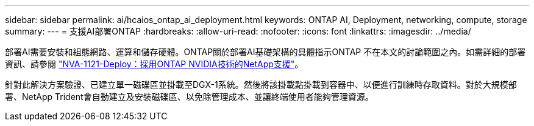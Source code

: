 ---
sidebar: sidebar 
permalink: ai/hcaios_ontap_ai_deployment.html 
keywords: ONTAP AI, Deployment, networking, compute, storage 
summary:  
---
= 支援AI部署ONTAP
:hardbreaks:
:allow-uri-read: 
:nofooter: 
:icons: font
:linkattrs: 
:imagesdir: ../media/


[role="lead"]
部署AI需要安裝和組態網路、運算和儲存硬體。ONTAP關於部署AI基礎架構的具體指示ONTAP 不在本文的討論範圍之內。如需詳細的部署資訊、請參閱 https://www.netapp.com/us/media/nva-1121-deploy.pdf["NVA-1121-Deploy：採用ONTAP NVIDIA技術的NetApp支援"^]。

針對此解決方案驗證、已建立單一磁碟區並掛載至DGX-1系統。然後將該掛載點掛載到容器中、以便進行訓練時存取資料。對於大規模部署、NetApp Trident會自動建立及安裝磁碟區、以免除管理成本、並讓終端使用者能夠管理資源。
